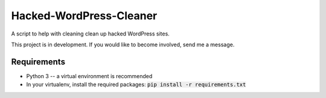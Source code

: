 Hacked-WordPress-Cleaner
========================

A script to help with cleaning clean up hacked WordPress sites.

This project is in development. If you would like to become involved, send me a message.

Requirements
------------

* Python 3 -- a virtual environment is recommended
* In your virtualenv, install the required packages: :code:`pip install -r requirements.txt`


